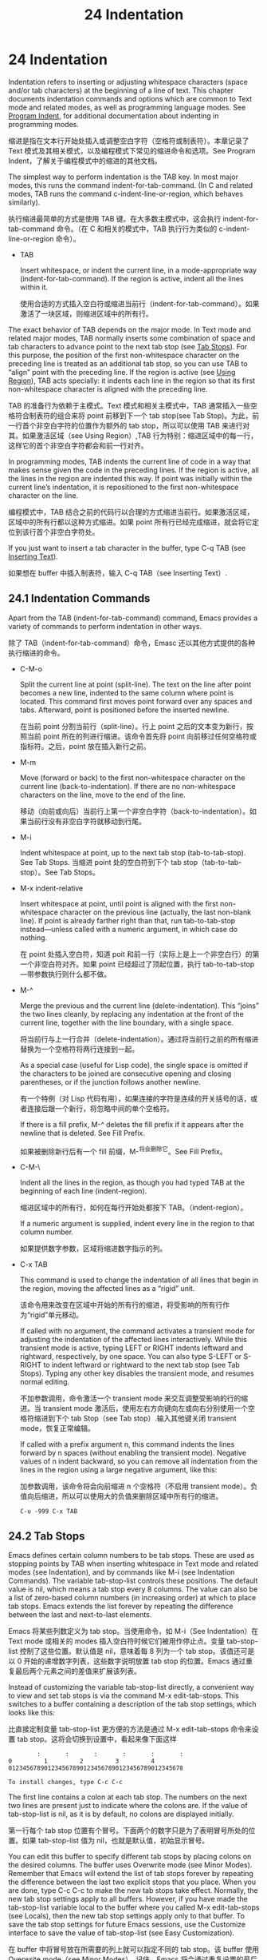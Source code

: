 # -*- coding:utf-8; -*-

#+title:24 Indentation
* 24 Indentation
  Indentation refers to inserting or adjusting whitespace characters (space and/or tab characters) at the beginning of a line of text. This chapter documents indentation commands and options which are common to Text mode and related modes, as well as programming language modes. See [[https://www.gnu.org/software/emacs/manual/html_mono/emacs.html#Program-Indent][Program Indent]], for additional documentation about indenting in programming modes.

  缩进是指在文本行开始处插入或调整空白字符（空格符或制表符）。本章记录了 Text 模式及其相关模式，以及编程模式下常见的缩进命令和选项。See Program Indent，了解关于编程模式中的缩进的其他文档。

  The simplest way to perform indentation is the TAB key. In most major modes, this runs the command indent-for-tab-command. (In C and related modes, TAB runs the command c-indent-line-or-region, which behaves similarly).

  执行缩进最简单的方式是使用 TAB 键。在大多数主模式中，这会执行 indent-for-tab-command 命令。（在 C 和相关的模式中，TAB 执行行为类似的 c-indent-line-or-region 命令）。

  + TAB

	Insert whitespace, or indent the current line, in a mode-appropriate way (indent-for-tab-command). If the region is active, indent all the lines within it.

	使用合适的方式插入空白符或缩进当前行（indent-for-tab-command）。如果激活了一块区域，则缩进区域中的所有行。

  The exact behavior of TAB depends on the major mode. In Text mode and related major modes, TAB normally inserts some combination of space and tab characters to advance point to the next tab stop (see [[https://www.gnu.org/software/emacs/manual/html_mono/emacs.html#Tab-Stops][Tab Stops]]). For this purpose, the position of the first non-whitespace character on the preceding line is treated as an additional tab stop, so you can use TAB to “align” point with the preceding line. If the region is active (see [[https://www.gnu.org/software/emacs/manual/html_mono/emacs.html#Using-Region][Using Region]]), TAB acts specially: it indents each line in the region so that its first non-whitespace character is aligned with the preceding line.

  TAB 的准备行为依赖于主模式。Text 模式和相关主模式中，TAB 通常插入一些空格符合制表符的组合来将 point 前移到下一个 tab stop(see Tab Stop)。为此，前一行首个非空白字符的位置作为额外的 tab stop，所以可以使用 TAB 来进行对其。如果激活区域（see Using Region）,TAB 行为特别：缩进区域中的每一行，这样它的首个非空白字符都会和前一行对齐。

  In programming modes, TAB indents the current line of code in a way that makes sense given the code in the preceding lines. If the region is active, all the lines in the region are indented this way. If point was initially within the current line’s indentation, it is repositioned to the first non-whitespace character on the line.

  编程模式中，TAB 结合之前的代码行以合理的方式缩进当前行。如果激活区域，区域中的所有行都以这种方式缩进。如果 point 所有行已经完成缩进，就会将它定位到该行首个非空白字符处。

  If you just want to insert a tab character in the buffer, type C-q TAB (see [[https://www.gnu.org/software/emacs/manual/html_mono/emacs.html#Inserting-Text][Inserting Text]]).

  如果想在 buffer 中插入制表符，输入 C-q TAB（see Inserting Text）.

** 24.1 Indentation Commands
   Apart from the TAB (indent-for-tab-command) command, Emacs provides a variety of commands to perform indentation in other ways.

   除了 TAB（indent-for-tab-command）命令，Emasc 还以其他方式提供的各种执行缩进的命令。

   + C-M-o

	 Split the current line at point (split-line). The text on the line after point becomes a new line, indented to the same column where point is located. This command first moves point forward over any spaces and tabs. Afterward, point is positioned before the inserted newline.

	 在当前 point 分割当前行（split-line）。行上 point 之后的文本变为新行，按照当前 point 所在的列进行缩进。该命令首先将 point 向前移过任何空格符或指标符。之后，point 放在插入新行之前。

   + M-m

	 Move (forward or back) to the first non-whitespace character on the current line (back-to-indentation). If there are no non-whitespace characters on the line, move to the end of the line.

	 移动（向前或向后）当前行上第一个非空白字符（back-to-indentation）。如果当前行没有非空白字符就移动到行尾。

   + M-i

	 Indent whitespace at point, up to the next tab stop (tab-to-tab-stop). See Tab Stops.
	 当缩进 point 处的空白符到下个 tab stop（tab-to-tab-stop）。See Tab Stops。

   + M-x indent-relative

	 Insert whitespace at point, until point is aligned with the first non-whitespace character on the previous line (actually, the last non-blank line). If point is already farther right than that, run tab-to-tab-stop instead—unless called with a numeric argument, in which case do nothing.

	 在 point 处插入空白符，知道 poit 和前一行（实际上是上一个非空白行）的第一个非空白符对齐。如果 point 已经超过了顶起位置，执行 tab-to-tab-stop---带参数执行则什么都不做。

   + M-^

	 Merge the previous and the current line (delete-indentation). This “joins” the two lines cleanly, by replacing any indentation at the front of the current line, together with the line boundary, with a single space.

	 将当前行与上一行合并（delete-indentation）。通过将当前行之前的所有缩进替换为一个空格符将两行连接到一起。

	 As a special case (useful for Lisp code), the single space is omitted if the characters to be joined are consecutive opening and closing parentheses, or if the junction follows another newline.

	 有一个特例（对 Lisp 代码有用），如果连接的字符是连续的开关括号的话，或者连接后跟一个新行，将忽略中间的单个空格符。

	 If there is a fill prefix, M-^ deletes the fill prefix if it appears after the newline that is deleted. See Fill Prefix.

	 如果被删除新行后有一个 fill 前缀，M-^将会删除它。See Fill Prefix。

   + C-M-\

	 Indent all the lines in the region, as though you had typed TAB at the beginning of each line (indent-region).

	 缩进区域中的所有行，如何在每行开始处都按下 TAB。（indent-region）。

	 If a numeric argument is supplied, indent every line in the region to that column number.

	 如果提供数字参数，区域将缩进数字指示的列。

   + C-x TAB

	 This command is used to change the indentation of all lines that begin in the region, moving the affected lines as a “rigid” unit.

	 该命令用来改变在区域中开始的所有行的缩进，将受影响的所有行作为“rigid”单元移动。

	 If called with no argument, the command activates a transient mode for adjusting the indentation of the affected lines interactively. While this transient mode is active, typing LEFT or RIGHT indents leftward and rightward, respectively, by one space. You can also type S-LEFT or S-RIGHT to indent leftward or rightward to the next tab stop (see Tab Stops). Typing any other key disables the transient mode, and resumes normal editing.

	 不加参数调用，命令激活一个 transient mode 来交互调整受影响的行的缩进。当 transient mode 激活后，使用左右方向键向左或向右分别使用一个空格符缩进到下个 tab Stop（see Tab stop）.输入其他键关闭 transient mode，恢复正常编辑。

	 If called with a prefix argument n, this command indents the lines forward by n spaces (without enabling the transient mode). Negative values of n indent backward, so you can remove all indentation from the lines in the region using a large negative argument, like this:

	 加参数调用，该命令将会向前缩进 n 个空格符（不启用 transient mode）。负值向后缩进，所以可以使用大的负值来删除区域中所有行的缩进。
	 #+BEGIN_EXAMPLE
C-u -999 C-x TAB
	 #+END_EXAMPLE

** 24.2 Tab Stops
   Emacs defines certain column numbers to be tab stops. These are used as stopping points by TAB when inserting whitespace in Text mode and related modes (see Indentation), and by commands like M-i (see Indentation Commands). The variable tab-stop-list controls these positions. The default value is nil, which means a tab stop every 8 columns. The value can also be a list of zero-based column numbers (in increasing order) at which to place tab stops. Emacs extends the list forever by repeating the difference between the last and next-to-last elements.

   Emacs 将某些列数定义为 tab stop。当使用命令，如 M-i（See Indentation）在 Text mode 或相关的 modes 插入空白符时候它们被用作停止点。变量 tab-stop-list 控制了这些位置。默认值是 nil，意味着每 8 列为一个 tab stop。该值还可是以 0 开始的递增数字列表，这些数字说明放置 tab stop 的位置。Emacs 通过重复最后两个元素之间的差值来扩展该列表。

   Instead of customizing the variable tab-stop-list	 directly, a convenient way to view and set tab stops is via the command M-x edit-tab-stops. This switches to a buffer containing a description of the tab stop settings, which looks like this:

   比直接定制变量 tab-stop-list 更方便的方法是通过 M-x edit-tab-stops 命令来设置 tab stop。这将会切换到设置中，看起来像下面这样
   #+BEGIN_EXAMPLE
        :       :       :       :       :       :
0         1         2         3         4
0123456789012345678901234567890123456789012345678

To install changes, type C-c C-c
   #+END_EXAMPLE

   The first line contains a colon at each tab stop. The numbers on the next two lines are present just to indicate where the colons are. If the value of tab-stop-list is nil, as it is by default, no colons are displayed initially.

   第一行每个 tab stop 位置有个冒号。下面两个的数字只是为了表明冒号所处的位置。如果 tab-stop-list 值为 nil，也就是默认值，初始显示冒号。

	You can edit this buffer to specify different tab stops by placing colons on the desired columns. The buffer uses Overwrite mode (see Minor Modes). Remember that Emacs will extend the list of tab stops forever by repeating the difference between the last two explicit stops that you place. When you are done, type C-c C-c to make the new tab stops take effect. Normally, the new tab stop settings apply to all buffers. However, if you have made the tab-stop-list variable local to the buffer where you called M-x edit-tab-stops (see Locals), then the new tab stop settings apply only to that buffer. To save the tab stop settings for future Emacs sessions, use the Customize interface to save the value of tab-stop-list (see Easy Customization).

	在 buffer 中将冒号放在所需要的列上就可以指定不同的 tab stop。该 buffer 使用 Overwrite mode（see Minor Modes）。记住，Emacs 将会通过重复设置的最后两个 stop 之间的差值来永远扩展该列表。设置完后，使用 C-c C-c 来是新的 tab stops 生效。通常新的 tab stop 会应用到所有的 buffer。但是，如果调用 M-x edit-tab-stop（see Locals）将 tab-stop-list 设置为 buffer 局部变量，新的设置就只对该 buffer 有效。如果要为将来的 Emacs 会话保存 tab stop 设置，使用定制接口保存 tab-stop-list 的值。（see Easy Customization）。

	Note that the tab stops discussed in this section have nothing to do with how tab characters are displayed in the buffer. Tab characters are always displayed as empty spaces extending to the next display tab stop. See Text Display.
** 24.3 Tabs vs. Spaces
   Normally, indentation commands insert (or remove) an optimal mix of space characters and tab characters to align to the desired column. Tab characters are displayed as a stretch of empty space extending to the next display tab stop. By default, there is one display tab stop every tab-width columns (the default is 8). See [[https://www.gnu.org/software/emacs/manual/html_mono/emacs.html#Text-Display][Text Display]].

   通常，缩进命令插入（或删除）最优数量的空格符和制表符来调整所需要的列。制表符从当前位置到下一个 tab stop 显示为一段空白。默认每 tab-width（默认是 8）列显示为一个 tab stop。See Text Display。

   If you prefer, all indentation can be made from spaces only. To request this, set the buffer-local variable indent-tabs-mode to nil. See [[https://www.gnu.org/software/emacs/manual/html_mono/emacs.html#Locals][Locals]], for information about setting buffer-local variables. Note, however, that C-q TAB always inserts a tab character, regardless of the value of indent-tabs-mode.

   如果愿意，所有缩进都可以由空格符构成。这需要将 buffer-local 变量 indent-tabs-mode 设置为 nil。See Locals，获取设置 buffer-local 变量信息。但请注意，不管 indent-tabs-mode 为何值，C-q TAB 总是插入一个制表符。

   One reason to set indent-tabs-mode to nil is that not all editors display tab characters in the same way. Emacs users, too, may have different customized values of tab-width. By using spaces only, you can make sure that your file always looks the same. If you only care about how it looks within Emacs, another way to tackle this problem is to set the tab-width variable in a file-local variable (see [[https://www.gnu.org/software/emacs/manual/html_mono/emacs.html#File-Variables][File Variables]]).

   将 indent-tabs-mode 设置为 nil 的一个理由是并非所有的编辑器都以相同的方式显示制表符。Emasc 用户也可能定制了不一样的 tab-width 值。如果只使用空格符，就可以确保你的文件看起来总是一样的。如果只关心它在 Emacs 显示成什么样，另一种解决方法是将 tab-width 设置为 file-local 变量。

   There are also commands to convert tabs to spaces or vice versa, always preserving the columns of all non-whitespace text. M-x tabify scans the region for sequences of spaces, and converts sequences of at least two spaces to tabs if that can be done without changing indentation. M-x untabify changes all tabs in the region to appropriate numbers of spaces.

   还有其他命令可以在进行制表符和空格符的转换，总保留所有非空白文本的列。M-x tabify 扫描区域中所有的空格符序列，在不改变缩进的情况下将至少两个空格符转化为制表符。M-x untabify 将区域中所有的制表符转化为合适的空格符。

** 24.4 Convenience Features for Indentation

   The variable tab-always-indent tweaks the behavior of the TAB (indent-for-tab-command) command. The default value, t, gives the behavior described in [[https://www.gnu.org/software/emacs/manual/html_mono/emacs.html#Indentation][Indentation]]. If you change the value to the symbol complete, then TAB first tries to indent the current line, and if the line was already indented, it tries to complete the text at point (see [[https://www.gnu.org/software/emacs/manual/html_mono/emacs.html#Symbol-Completion][Symbol Completion]]). If the value is nil, then TAB indents the current line only if point is at the left margin or in the line’s indentation; otherwise, it inserts a tab character.

   变量 tab-always-indent 调整 TAB 命令（indent-for-tab-command）的行为。默认只是 t，行为和[[https://www.gnu.org/software/emacs/manual/html_mono/emacs.html#Indentation][ Indentation]] 中描述的一样。如果将该值设置为符号 complete，TAB 命令将首先尝试缩进当前行，如果该行已经缩进，将尝试补全光标处的文本。如果该值为 nil，TAB 只有在 point 在该行左边界或该行的缩进中才执行缩进；否则，插入一个制表符。

   Electric Indent mode is a global minor mode that automatically indents the line after every RET you type. This mode is enabled by default. To toggle this minor mode, type M-x electric-indent-mode. To toggle the mode in a single buffer, use M-x electric-indent-local-mode.

   Electric Indent mode 是全局辅助模式，可以在每次输入 RET 之后进行缩进。默认启动该模式。输入 M-x electric-indent-mode 切换该模式。在单独的 buffer 中切换该模式请使用 M-x electric-indent-local-mode。
